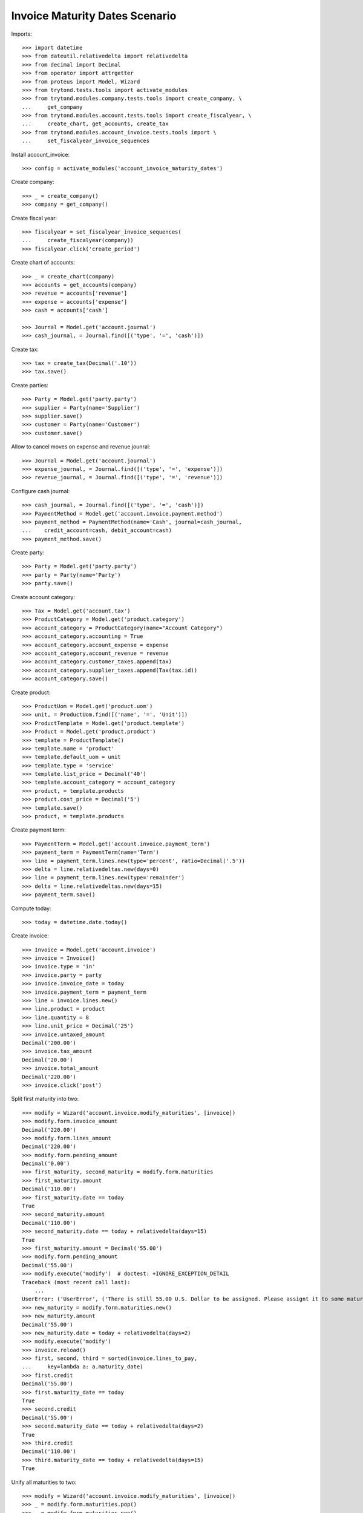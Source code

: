 ===============================
Invoice Maturity Dates Scenario
===============================

Imports::

    >>> import datetime
    >>> from dateutil.relativedelta import relativedelta
    >>> from decimal import Decimal
    >>> from operator import attrgetter
    >>> from proteus import Model, Wizard
    >>> from trytond.tests.tools import activate_modules
    >>> from trytond.modules.company.tests.tools import create_company, \
    ...     get_company
    >>> from trytond.modules.account.tests.tools import create_fiscalyear, \
    ...     create_chart, get_accounts, create_tax
    >>> from trytond.modules.account_invoice.tests.tools import \
    ...     set_fiscalyear_invoice_sequences

Install account_invoice::

    >>> config = activate_modules('account_invoice_maturity_dates')

Create company::

    >>> _ = create_company()
    >>> company = get_company()

Create fiscal year::

    >>> fiscalyear = set_fiscalyear_invoice_sequences(
    ...     create_fiscalyear(company))
    >>> fiscalyear.click('create_period')

Create chart of accounts::

    >>> _ = create_chart(company)
    >>> accounts = get_accounts(company)
    >>> revenue = accounts['revenue']
    >>> expense = accounts['expense']
    >>> cash = accounts['cash']

    >>> Journal = Model.get('account.journal')
    >>> cash_journal, = Journal.find([('type', '=', 'cash')])

Create tax::

    >>> tax = create_tax(Decimal('.10'))
    >>> tax.save()

Create parties::

    >>> Party = Model.get('party.party')
    >>> supplier = Party(name='Supplier')
    >>> supplier.save()
    >>> customer = Party(name='Customer')
    >>> customer.save()

Allow to cancel moves on expense and revenue jounral::

    >>> Journal = Model.get('account.journal')
    >>> expense_journal, = Journal.find([('type', '=', 'expense')])
    >>> revenue_journal, = Journal.find([('type', '=', 'revenue')])

Configure cash journal::

    >>> cash_journal, = Journal.find([('type', '=', 'cash')])
    >>> PaymentMethod = Model.get('account.invoice.payment.method')
    >>> payment_method = PaymentMethod(name='Cash', journal=cash_journal,
    ...    credit_account=cash, debit_account=cash)
    >>> payment_method.save()

Create party::

    >>> Party = Model.get('party.party')
    >>> party = Party(name='Party')
    >>> party.save()

Create account category::

    >>> Tax = Model.get('account.tax')
    >>> ProductCategory = Model.get('product.category')
    >>> account_category = ProductCategory(name="Account Category")
    >>> account_category.accounting = True
    >>> account_category.account_expense = expense
    >>> account_category.account_revenue = revenue
    >>> account_category.customer_taxes.append(tax)
    >>> account_category.supplier_taxes.append(Tax(tax.id))
    >>> account_category.save()

Create product::

    >>> ProductUom = Model.get('product.uom')
    >>> unit, = ProductUom.find([('name', '=', 'Unit')])
    >>> ProductTemplate = Model.get('product.template')
    >>> Product = Model.get('product.product')
    >>> template = ProductTemplate()
    >>> template.name = 'product'
    >>> template.default_uom = unit
    >>> template.type = 'service'
    >>> template.list_price = Decimal('40')
    >>> template.account_category = account_category
    >>> product, = template.products
    >>> product.cost_price = Decimal('5')
    >>> template.save()
    >>> product, = template.products

Create payment term::

    >>> PaymentTerm = Model.get('account.invoice.payment_term')
    >>> payment_term = PaymentTerm(name='Term')
    >>> line = payment_term.lines.new(type='percent', ratio=Decimal('.5'))
    >>> delta = line.relativedeltas.new(days=0)
    >>> line = payment_term.lines.new(type='remainder')
    >>> delta = line.relativedeltas.new(days=15)
    >>> payment_term.save()

Compute today::

    >>> today = datetime.date.today()

Create invoice::

    >>> Invoice = Model.get('account.invoice')
    >>> invoice = Invoice()
    >>> invoice.type = 'in'
    >>> invoice.party = party
    >>> invoice.invoice_date = today
    >>> invoice.payment_term = payment_term
    >>> line = invoice.lines.new()
    >>> line.product = product
    >>> line.quantity = 8
    >>> line.unit_price = Decimal('25')
    >>> invoice.untaxed_amount
    Decimal('200.00')
    >>> invoice.tax_amount
    Decimal('20.00')
    >>> invoice.total_amount
    Decimal('220.00')
    >>> invoice.click('post')

Split first maturity into two::

    >>> modify = Wizard('account.invoice.modify_maturities', [invoice])
    >>> modify.form.invoice_amount
    Decimal('220.00')
    >>> modify.form.lines_amount
    Decimal('220.00')
    >>> modify.form.pending_amount
    Decimal('0.00')
    >>> first_maturity, second_maturity = modify.form.maturities
    >>> first_maturity.amount
    Decimal('110.00')
    >>> first_maturity.date == today
    True
    >>> second_maturity.amount
    Decimal('110.00')
    >>> second_maturity.date == today + relativedelta(days=15)
    True
    >>> first_maturity.amount = Decimal('55.00')
    >>> modify.form.pending_amount
    Decimal('55.00')
    >>> modify.execute('modify')  # doctest: +IGNORE_EXCEPTION_DETAIL
    Traceback (most recent call last):
        ...
    UserError: ('UserError', ('There is still 55.00 U.S. Dollar to be assigned. Please assignt it to some maturity date', ''))
    >>> new_maturity = modify.form.maturities.new()
    >>> new_maturity.amount
    Decimal('55.00')
    >>> new_maturity.date = today + relativedelta(days=2)
    >>> modify.execute('modify')
    >>> invoice.reload()
    >>> first, second, third = sorted(invoice.lines_to_pay,
    ...     key=lambda a: a.maturity_date)
    >>> first.credit
    Decimal('55.00')
    >>> first.maturity_date == today
    True
    >>> second.credit
    Decimal('55.00')
    >>> second.maturity_date == today + relativedelta(days=2)
    True
    >>> third.credit
    Decimal('110.00')
    >>> third.maturity_date == today + relativedelta(days=15)
    True

Unify all maturities to two::

    >>> modify = Wizard('account.invoice.modify_maturities', [invoice])
    >>> _ = modify.form.maturities.pop()
    >>> _ = modify.form.maturities.pop()
    >>> _ = modify.form.maturities.pop()
    >>> new_maturity = modify.form.maturities.new()
    >>> new_maturity.date = today
    >>> new_maturity.amount = Decimal('110.00')
    >>> new_maturity = modify.form.maturities.new()
    >>> new_maturity.date = today + relativedelta(days=15)
    >>> modify.execute('modify')
    >>> invoice.reload()
    >>> first, second = sorted(invoice.lines_to_pay,
    ...     key=lambda a: a.maturity_date)
    >>> first.credit
    Decimal('110.00')
    >>> first.maturity_date == today
    True
    >>> second.credit
    Decimal('110.00')
    >>> second.maturity_date == today + relativedelta(days=15)
    True

Partialy pay the invoice and check we can not change anymore the maturities::

    >>> pay = Wizard('account.invoice.pay', [invoice])
    >>> pay.form.payment_method = payment_method
    >>> pay.form.amount = Decimal('110.00')
    >>> pay.execute('choice')
    >>> invoice.reload()
    >>> invoice.amount_to_pay
    Decimal('110.00')
    >>> modify = Wizard('account.invoice.modify_maturities', [invoice])  # doctest: +IGNORE_EXCEPTION_DETAIL
    Traceback (most recent call last):
        ...
    UserError: ('UserError', ('Can not modify maturities of invoice 1 because its line (Main Payable) is reconciled', ''))

Create a refund and check we can modify it maturities::

    >>> credit_note = Invoice()
    >>> credit_note.type = 'in'
    >>> credit_note.party = party
    >>> credit_note.invoice_date = today
    >>> credit_note.payment_term = payment_term
    >>> line = credit_note.lines.new()
    >>> line.product = product
    >>> line.quantity = -8
    >>> line.unit_price = Decimal(25)
    >>> credit_note.untaxed_amount
    Decimal('-200.00')
    >>> credit_note.tax_amount
    Decimal('-20.00')
    >>> credit_note.total_amount
    Decimal('-220.00')
    >>> credit_note.click('post')
    >>> modify = Wizard('account.invoice.modify_maturities', [credit_note])
    >>> modify.form.invoice_amount
    Decimal('-220.00')
    >>> modify.form.lines_amount
    Decimal('-220.00')
    >>> modify.form.pending_amount
    Decimal('0.00')
    >>> first_maturity, second_maturity = modify.form.maturities
    >>> first_maturity.amount
    Decimal('-110.00')
    >>> first_maturity.date == today
    True
    >>> second_maturity.amount
    Decimal('-110.00')
    >>> second_maturity.date == today + relativedelta(days=15)
    True
    >>> first_maturity.amount = Decimal('-55.0')
    >>> modify.form.pending_amount
    Decimal('-55.00')
    >>> new_maturity = modify.form.maturities.new()
    >>> new_maturity.amount
    Decimal('-55.00')
    >>> new_maturity.date = today + relativedelta(days=2)
    >>> modify.execute('modify')
    >>> credit_note.reload()
    >>> first, second, third = sorted(credit_note.lines_to_pay,
    ...     key=lambda a: a.maturity_date)
    >>> first.debit
    Decimal('55.00')
    >>> first.maturity_date == today
    True
    >>> second.debit
    Decimal('55.00')
    >>> second.maturity_date == today + relativedelta(days=2)
    True
    >>> third.debit
    Decimal('110.00')
    >>> third.maturity_date == today + relativedelta(days=15)
    True

Create customer invoice::

    >>> Invoice = Model.get('account.invoice')
    >>> invoice = Invoice()
    >>> invoice.type = 'out'
    >>> invoice.party = party
    >>> invoice.invoice_date = today
    >>> invoice.payment_term = payment_term
    >>> line = invoice.lines.new()
    >>> line.product = product
    >>> line.quantity = 8
    >>> line.unit_price = Decimal('25.0')
    >>> invoice.untaxed_amount
    Decimal('200.00')
    >>> invoice.tax_amount
    Decimal('20.00')
    >>> invoice.total_amount
    Decimal('220.00')
    >>> invoice.click('post')

Split first maturity into two::

    >>> modify = Wizard('account.invoice.modify_maturities', [invoice])
    >>> modify.form.invoice_amount
    Decimal('220.00')
    >>> modify.form.lines_amount
    Decimal('220.00')
    >>> modify.form.pending_amount
    Decimal('0.00')
    >>> first_maturity, second_maturity = modify.form.maturities
    >>> first_maturity.amount
    Decimal('110.00')
    >>> first_maturity.date == today
    True
    >>> second_maturity.amount
    Decimal('110.00')
    >>> second_maturity.date == today + relativedelta(days=15)
    True
    >>> first_maturity.amount = Decimal('55.00')
    >>> new_maturity = modify.form.maturities.new()
    >>> new_maturity.amount
    Decimal('55.00')
    >>> new_maturity.date = today + relativedelta(days=2)
    >>> modify.execute('modify')
    >>> invoice.reload()
    >>> first, second, third = sorted(invoice.lines_to_pay,
    ...     key=lambda a: a.maturity_date)
    >>> first.debit
    Decimal('55.00')
    >>> first.maturity_date == today
    True
    >>> second.debit
    Decimal('55.00')
    >>> second.maturity_date == today + relativedelta(days=2)
    True
    >>> third.debit
    Decimal('110.00')
    >>> third.maturity_date == today + relativedelta(days=15)
    True

Create a customer refund and check we can modify it maturities::

    >>> credit_note = Invoice()
    >>> credit_note.type = 'out'
    >>> credit_note.party = party
    >>> credit_note.invoice_date = today
    >>> credit_note.payment_term = payment_term
    >>> line = credit_note.lines.new()
    >>> line.product = product
    >>> line.quantity = -8
    >>> line.unit_price = Decimal('25.0')
    >>> credit_note.untaxed_amount
    Decimal('-200.00')
    >>> credit_note.tax_amount
    Decimal('-20.00')
    >>> credit_note.total_amount
    Decimal('-220.00')
    >>> credit_note.click('post')
    >>> modify = Wizard('account.invoice.modify_maturities', [credit_note])
    >>> modify.form.invoice_amount
    Decimal('-220.00')
    >>> modify.form.lines_amount
    Decimal('-220.00')
    >>> modify.form.pending_amount
    Decimal('0.00')
    >>> first_maturity, second_maturity = modify.form.maturities
    >>> first_maturity.amount
    Decimal('-110.00')
    >>> first_maturity.date == today
    True
    >>> second_maturity.amount
    Decimal('-110.00')
    >>> second_maturity.date == today + relativedelta(days=15)
    True
    >>> first_maturity.amount = Decimal('-55.0')
    >>> modify.form.pending_amount
    Decimal('-55.00')
    >>> new_maturity = modify.form.maturities.new()
    >>> new_maturity.amount
    Decimal('-55.00')
    >>> new_maturity.date = today + relativedelta(days=2)
    >>> modify.execute('modify')
    >>> credit_note.reload()
    >>> first, second, third = sorted(credit_note.lines_to_pay,
    ...     key=lambda a: a.maturity_date)
    >>> first.credit
    Decimal('55.00')
    >>> first.maturity_date == today
    True
    >>> second.credit
    Decimal('55.00')
    >>> second.maturity_date == today + relativedelta(days=2)
    True
    >>> third.credit
    Decimal('110.00')
    >>> third.maturity_date == today + relativedelta(days=15)
    True
